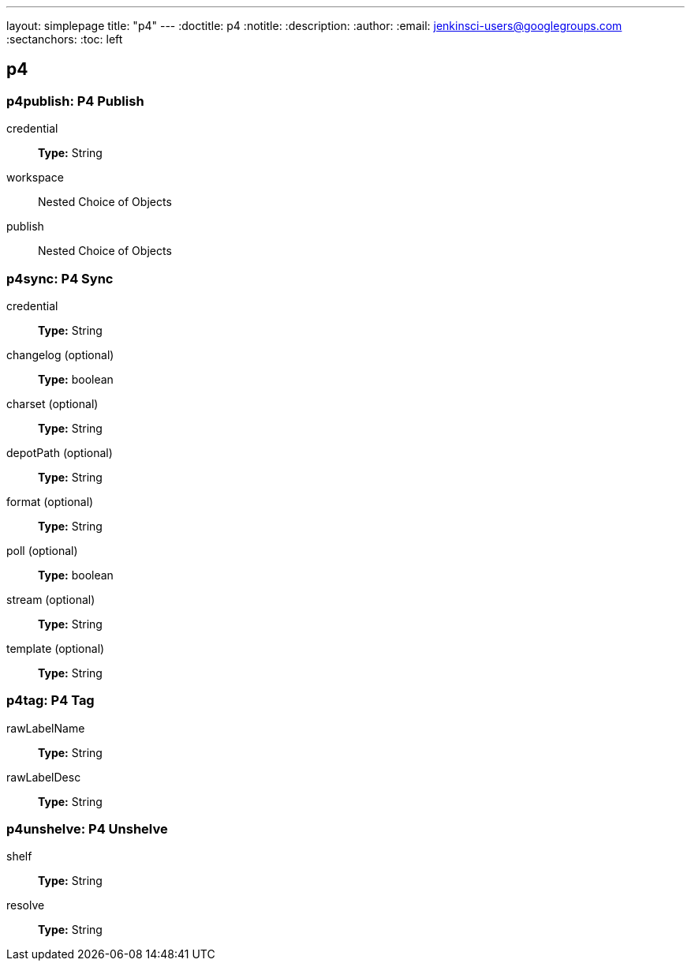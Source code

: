 ---
layout: simplepage
title: "p4"
---
:doctitle: p4
:notitle:
:description:
:author:
:email: jenkinsci-users@googlegroups.com
:sectanchors:
:toc: left

== p4

=== +p4publish+: P4 Publish
+credential+::
+
*Type:* String


+workspace+::
+
Nested Choice of Objects


+publish+::
+
Nested Choice of Objects




=== +p4sync+: P4 Sync
+credential+::
+
*Type:* String


+changelog+ (optional)::
+
*Type:* boolean


+charset+ (optional)::
+
*Type:* String


+depotPath+ (optional)::
+
*Type:* String


+format+ (optional)::
+
*Type:* String


+poll+ (optional)::
+
*Type:* boolean


+stream+ (optional)::
+
*Type:* String


+template+ (optional)::
+
*Type:* String




=== +p4tag+: P4 Tag
+rawLabelName+::
+
*Type:* String


+rawLabelDesc+::
+
*Type:* String




=== +p4unshelve+: P4 Unshelve
+shelf+::
+
*Type:* String


+resolve+::
+
*Type:* String




